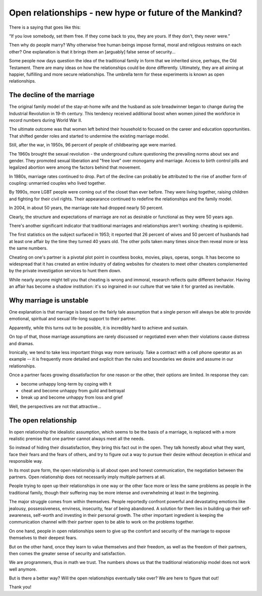 
Open relationships - new hype or future of the Mankind?
=======================================================

.. _opening:

There is a saying that goes like this:

“If you love somebody, set them free. If they come back to you, they are yours.
If they don't, they never were.”

Then why do people marry? Why otherwise free human beings impose formal, moral and
religious restrains on each other? One explanation is that it brings them an [arguably]
false sense of security...

Some people now days question the idea of the traditional family in form that we inherited
since, perhaps, the Old Testament. There are many ideas on how the relationships could
be done differently. Ultimately, they are all aiming at happier, fulfilling and more
secure relationships. The umbrella term for these experiments is known as open
relationships.

.. _body:

The decline of the marriage
---------------------------

The original family model of the stay-at-home wife and the husband as sole breadwinner began
to change during the Industrial Revolution in 19-th century. This tendency received additional
boost when women joined the workforce in record numbers during World War II.

The ultimate outcome was that women left behind their household to focused on the
career and education opportunities. That shifted gender roles and started to undermine the
existing marriage model.

Still, after the war, in 1950s, 96 percent of people of childbearing age were married.

The 1960s brought the sexual revolution - the underground culture questioning
the prevailing norms about sex and gender. They promoted sexual liberation and
"free love" over monogamy and marriage. Access to birth control pills and legalized
abortion were among the factors behind that movement.

In 1980s, marriage rates continued to drop. Part of the decline can probably be attributed
to the rise of another form of coupling: unmarried couples who lived together.

By 1990s, more LGBT people were coming out of the closet than ever before. They were living
together, raising children and fighting for their civil rights. Their appearance continued to
redefine the relationships and the family model.

In 2004, in about 50 years, the marriage rate had dropped nearly 50 percent.

Clearly, the structure and expectations of marriage are not as desirable or
functional as they were 50 years ago.

There's another significant indicator that traditional marriages and relationships aren't working:
cheating is epidemic.

The first statistics on the subject surfaced in 1953; it reported that 26 percent of wives and 50
percent of husbands had at least one affair by the time they turned 40 years old. The other polls
taken many times since then reveal more or less the same numbers.

Cheating on one's partner is a pivotal plot point in countless books, movies, plays, operas, songs.
It has become so widespread that it has created an entire industry of dating websites for cheaters
to meet other cheaters complemented by the private investigation services to hunt them down.

While nearly anyone might tell you that cheating is wrong and immoral, research reflects
quite different behavior. Having an affair has become a shadow institution: it's so ingrained in
our culture that we take it for granted as inevitable.

Why marriage is unstable
------------------------

One explanation is that marriage is based on the fairly tale assumption that a single
person will always be able to provide emotional, spiritual and sexual life-long support
to their partner.

Apparently, while this turns out to be possible, it is incredibly hard to achieve and sustain.

On top of that, those marriage assumptions are rarely discussed or negotiated
even when their violations cause distress and dramas.

Ironically, we tend to take less important things way more seriously. Take a contract with a cell
phone operator as an example -- it is frequently more detailed and explicit than the
rules and boundaries we desire and assume in our relationships.

Once a partner faces growing dissatisfaction for one reason or the other, their options
are limited. In response they can:

* become unhappy long-term by coping with it
* cheat and become unhappy from guild and betrayal
* break up and become unhappy from loss and grief

Well, the perspectives are not that attractive...

The open relationship
---------------------

In open relationship the idealistic assumption, which seems to be the basis of a marriage,
is replaced with a more realistic premise that one partner cannot always meet all
the needs.

So instead of hiding their dissatisfaction, they bring this fact out in the open. They
talk honestly about what they want, face their fears and the fears of others, and try to
figure out a way to pursue their desire without deception in ethical and responsible way.

In its most pure form, the open relationship is all about open and honest
communication, the negotiation between the partners. Open relationship does not
necessarily imply multiple partners at all.

People trying to open up their relationships in one way or the other face more
or less the same problems as people in the traditional family, though their
suffering may be more intense and overwhelming at least in the beginning.

The major struggle comes from within themselves. People reportedly confront powerful
and devastating emotions like jealousy, possessiveness, enviness, insecurity, fear
of being abandoned. A solution for them lies in building up their self-awareness,
self-worth and investing in their personal growth. The other important ingredient is
keeping the communication channel with their partner open to be able to work on the
problems together.

On one hand, people in open relationships seem to give up the comfort and security of
the marriage to expose themselves to their deepest fears.

But on the other hand, once they learn to value themselves and their freedom, as well
as the freedom of their partners, then comes the greater sense of security and
satisfaction.

.. conclusion:

We are programmers, thus in math we trust. The numbers shows us that the traditional
relationship model does not work well anymore.

But is there a better way? Will the open relationships eventually take over?
We are here to figure that out!

Thank you!

